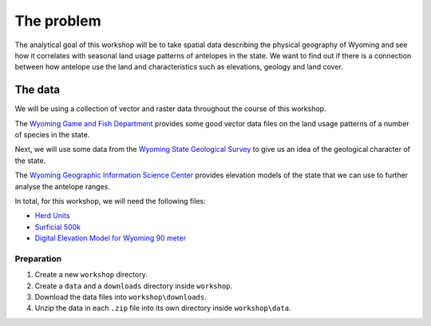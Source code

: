 The problem
===========

The analytical goal of this workshop will be to take spatial data describing the physical geography of Wyoming and see how it correlates with seasonal land usage patterns of antelopes in the state. We want to find out if there is a connection between how antelope use the land and characteristics such as elevations, geology and land cover.

The data
--------

We will be using a collection of vector and raster data throughout the course of this workshop.

The `Wyoming Game and Fish Department <http://wgfd.wyo.gov/web2011/wildlife-1000819.aspx>`_ provides some good vector data files on the land usage patterns of a number of species in the state.

Next, we will use some data from the `Wyoming State Geological Survey <http://www.wsgs.uwyo.edu/data/gis/Geology.aspx>`_ to give us an idea of the geological character of the state.

The `Wyoming Geographic Information Science Center <http://www.uwyo.edu/wygisc/geodata/>`_ provides elevation models of the state that we can use to further analyse the antelope ranges.

In total, for this workshop, we will need the following files:

* `Herd Units <http://wgfd.wyo.gov/web2011/Departments/Wildlife/docs/zipfiles_biggame/Antelope_HuntAreasHerdUnits.zip>`_
* `Surficial 500k <http://www.wsgs.uwyo.edu/data/gis/shapefiles/surgeol_500k.zip>`_
* `Digital Elevation Model for Wyoming 90 meter <http://piney.wygisc.uwyo.edu/data/elevation/dem_90m.zip>`_

Preparation
^^^^^^^^^^^

#. Create a new ``workshop`` directory.

#. Create a ``data`` and a ``downloads`` directory inside ``workshop``.

#. Download the data files into ``workshop\downloads``.

#. Unzip the data in each ``.zip`` file into its own directory inside ``workshop\data``.
